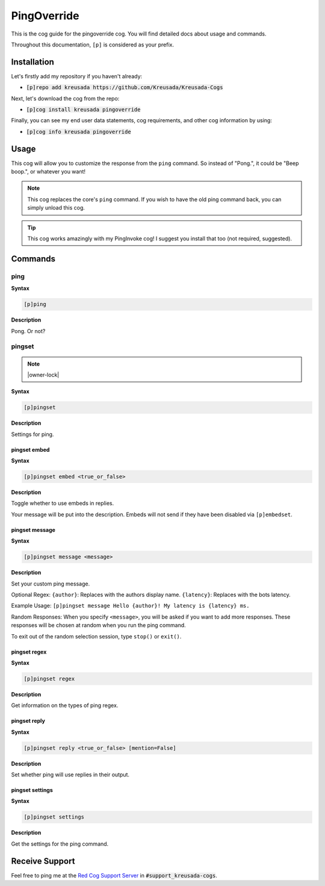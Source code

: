 .. _pingoverride:

============
PingOverride
============

This is the cog guide for the pingoverride cog. You will
find detailed docs about usage and commands.

Throughout this documentation, ``[p]`` is considered as your prefix.

------------
Installation
------------

Let's firstly add my repository if you haven't already:

* :code:`[p]repo add kreusada https://github.com/Kreusada/Kreusada-Cogs`

Next, let's download the cog from the repo:

* :code:`[p]cog install kreusada pingoverride`

Finally, you can see my end user data statements, cog requirements, and other cog information by using:

* :code:`[p]cog info kreusada pingoverride`

-----
Usage
-----

This cog will allow you to customize the response from the ``ping`` command.
So instead of "Pong.", it could be "Beep boop.", or whatever you want!

.. note::

    This cog replaces the core's ``ping`` command. If you wish to have the old ping command
    back, you can simply unload this cog.

.. tip::

    This cog works amazingly with my PingInvoke cog! I suggest you install that too (not required, suggested).

.. _pingoverride-commands:

--------
Commands
--------

.. _pingoverride-command-ping:

^^^^
ping
^^^^

**Syntax**

.. code-block:: none

    [p]ping 

**Description**

Pong. Or not?

.. _pingoverride-command-pingset:

^^^^^^^
pingset
^^^^^^^

.. note:: |owner-lock|

**Syntax**

.. code-block:: none

    [p]pingset 

**Description**

Settings for ping.

.. _pingoverride-command-pingset-embed:

"""""""""""""
pingset embed
"""""""""""""

**Syntax**

.. code-block:: none

    [p]pingset embed <true_or_false>

**Description**

Toggle whether to use embeds in replies.

Your message will be put into the description.
Embeds will not send if they have been disabled via ``[p]embedset``.

.. _pingoverride-command-pingset-message:

"""""""""""""""
pingset message
"""""""""""""""

**Syntax**

.. code-block:: none

    [p]pingset message <message>

**Description**

Set your custom ping message.

Optional Regex:
``{author}``: Replaces with the authors display name.
``{latency}``: Replaces with the bots latency.

Example Usage:
``[p]pingset message Hello {author}! My latency is {latency} ms.``

Random Responses:
When you specify ``<message>``, you will be asked if you want to add
more responses. These responses will be chosen at random when you run the
ping command.

To exit out of the random selection session, type ``stop()`` or ``exit()``.

.. _pingoverride-command-pingset-regex:

"""""""""""""
pingset regex
"""""""""""""

**Syntax**

.. code-block:: none

    [p]pingset regex 

**Description**

Get information on the types of ping regex.

.. _pingoverride-command-pingset-reply:

"""""""""""""
pingset reply
"""""""""""""

**Syntax**

.. code-block:: none

    [p]pingset reply <true_or_false> [mention=False]

**Description**

Set whether ping will use replies in their output.

.. _pingoverride-command-pingset-settings:

""""""""""""""""
pingset settings
""""""""""""""""

**Syntax**

.. code-block:: none

    [p]pingset settings 

**Description**

Get the settings for the ping command.

---------------
Receive Support
---------------

Feel free to ping me at the `Red Cog Support Server <https://discord.gg/GET4DVk>`_ in :code:`#support_kreusada-cogs`.